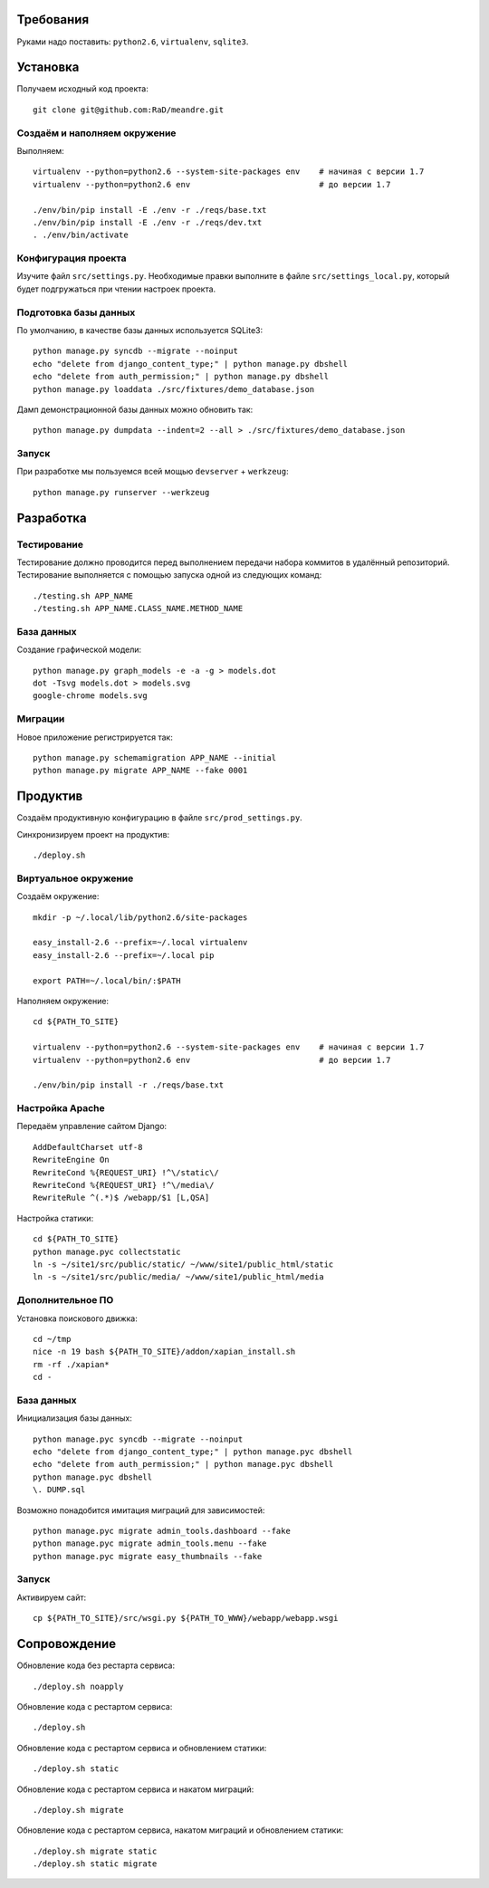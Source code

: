 Требования
==========

Руками надо поставить: ``python2.6``, ``virtualenv``, ``sqlite3``.

Установка
=========

Получаем исходный код проекта::

    git clone git@github.com:RaD/meandre.git

Создаём и наполняем окружение
-----------------------------

Выполняем::

    virtualenv --python=python2.6 --system-site-packages env    # начиная с версии 1.7
    virtualenv --python=python2.6 env                           # до версии 1.7

    ./env/bin/pip install -E ./env -r ./reqs/base.txt
    ./env/bin/pip install -E ./env -r ./reqs/dev.txt
    . ./env/bin/activate

Конфигурация проекта
--------------------

Изучите файл ``src/settings.py``. Необходимые правки выполните в файле
``src/settings_local.py``, который будет подгружаться при чтении
настроек проекта.

Подготовка базы данных
----------------------

По умолчанию, в качестве базы данных используется SQLite3::

    python manage.py syncdb --migrate --noinput
    echo "delete from django_content_type;" | python manage.py dbshell
    echo "delete from auth_permission;" | python manage.py dbshell
    python manage.py loaddata ./src/fixtures/demo_database.json

Дамп демонстрационной базы данных можно обновить так::

    python manage.py dumpdata --indent=2 --all > ./src/fixtures/demo_database.json


Запуск
------

При разработке мы пользуемся всей мощью ``devserver`` + ``werkzeug``::

    python manage.py runserver --werkzeug


Разработка
==========

Тестирование
------------

Тестирование должно проводится перед выполнением передачи набора коммитов в удалённый репозиторий.
Тестирование выполняется с помощью запуска одной из следующих команд::

    ./testing.sh APP_NAME
    ./testing.sh APP_NAME.CLASS_NAME.METHOD_NAME

База данных
-----------

Создание графической модели::

    python manage.py graph_models -e -a -g > models.dot
    dot -Tsvg models.dot > models.svg
    google-chrome models.svg

Миграции
--------

Новое приложение регистрируется так::

    python manage.py schemamigration APP_NAME --initial
    python manage.py migrate APP_NAME --fake 0001


Продуктив
=========

Создаём продуктивную конфигурацию в файле ``src/prod_settings.py``.

Синхронизируем проект на продуктив::

    ./deploy.sh


Виртуальное окружение
---------------------

Создаём окружение::

    mkdir -p ~/.local/lib/python2.6/site-packages

    easy_install-2.6 --prefix=~/.local virtualenv
    easy_install-2.6 --prefix=~/.local pip

    export PATH=~/.local/bin/:$PATH

Наполняем окружение::

    cd ${PATH_TO_SITE}

    virtualenv --python=python2.6 --system-site-packages env    # начиная с версии 1.7
    virtualenv --python=python2.6 env                           # до версии 1.7

    ./env/bin/pip install -r ./reqs/base.txt


Настройка Apache
----------------

Передаём управление сайтом Django::

    AddDefaultCharset utf-8
    RewriteEngine On
    RewriteCond %{REQUEST_URI} !^\/static\/
    RewriteCond %{REQUEST_URI} !^\/media\/
    RewriteRule ^(.*)$ /webapp/$1 [L,QSA]


Настройка статики::

    cd ${PATH_TO_SITE}
    python manage.pyc collectstatic
    ln -s ~/site1/src/public/static/ ~/www/site1/public_html/static
    ln -s ~/site1/src/public/media/ ~/www/site1/public_html/media


Дополнительное ПО
-----------------

Установка поискового движка::

    cd ~/tmp
    nice -n 19 bash ${PATH_TO_SITE}/addon/xapian_install.sh
    rm -rf ./xapian*
    cd -


База данных
-----------

Инициализация базы данных::

    python manage.pyc syncdb --migrate --noinput
    echo "delete from django_content_type;" | python manage.pyc dbshell
    echo "delete from auth_permission;" | python manage.pyc dbshell
    python manage.pyc dbshell
    \. DUMP.sql

Возможно понадобится имитация миграций для зависимостей::

    python manage.pyc migrate admin_tools.dashboard --fake
    python manage.pyc migrate admin_tools.menu --fake
    python manage.pyc migrate easy_thumbnails --fake


Запуск
------

Активируем сайт::

    cp ${PATH_TO_SITE}/src/wsgi.py ${PATH_TO_WWW}/webapp/webapp.wsgi


Сопровождение
=============

Обновление кода без рестарта сервиса::

    ./deploy.sh noapply

Обновление кода с рестартом сервиса::

    ./deploy.sh

Обновление кода с рестартом сервиса и обновлением статики::

    ./deploy.sh static

Обновление кода с рестартом сервиса и накатом миграций::

    ./deploy.sh migrate

Обновление кода с рестартом сервиса, накатом миграций и обновлением статики::

    ./deploy.sh migrate static
    ./deploy.sh static migrate

